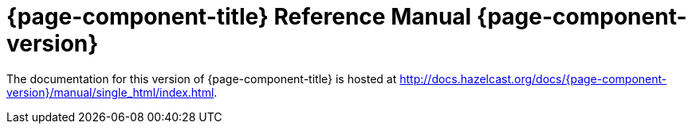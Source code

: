 = {page-component-title} Reference Manual {page-component-version}

The documentation for this version of {page-component-title} is hosted at http://docs.hazelcast.org/docs/{page-component-version}/manual/single_html/index.html.